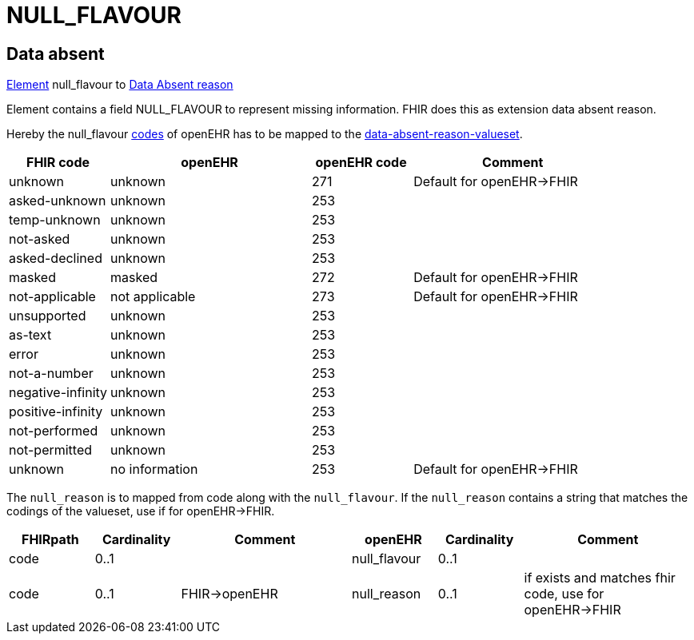 = NULL_FLAVOUR

== Data absent
https://specifications.openehr.org/releases/RM/Release-1.1.0/data_structures.html#_element_class[Element] null_flavour to
https://www.hl7.org/fhir/R4/extension-data-absent-reason.html[Data Absent reason]

Element contains a field NULL_FLAVOUR to represent missing information. FHIR does this
as extension data absent reason.


Hereby the null_flavour https://github.com/openEHR/specifications-TERM/tree/master/computable/XML[codes] of openEHR has to be mapped to the https://www.hl7.org/fhir/R4/valueset-data-absent-reason.html[data-absent-reason-valueset].

[cols="^1,^2,^1,^2", options="header"]
|===
| FHIR code         | openEHR            | openEHR code  | Comment
| unknown           | unknown            | 271           | Default for openEHR->FHIR
| asked-unknown     | unknown            | 253           |
| temp-unknown      | unknown            | 253           |
| not-asked         | unknown            | 253           |
| asked-declined    | unknown            | 253           |
| masked           | masked             | 272           | Default for openEHR->FHIR
| not-applicable   | not applicable     | 273           | Default for openEHR->FHIR
| unsupported      | unknown            | 253           |
| as-text           | unknown             | 253           |
| error             | unknown             | 253           |
| not-a-number      | unknown             | 253           |
| negative-infinity | unknown           | 253           |
| positive-infinity | unknown           | 253           |
| not-performed   | unknown             | 253           |
| not-permitted   | unknown             | 253           |
| unknown         | no information      | 253           | Default for openEHR->FHIR
|===
The `null_reason` is to mapped from code along with the `null_flavour`.
If the `null_reason` contains a string that matches the codings of the valueset, use if for
openEHR->FHIR.

[cols="^1,^1,^2,^1,^1,^2", options="header"]
|===
| FHIRpath           | Cardinality | Comment  | openEHR        | Cardinality     | Comment
| code               | 0..1        |          | null_flavour   | 0..1             |
| code              | 0..1        |   FHIR->openEHR    | null_reason    | 0..1             | if exists and matches fhir code, use for openEHR->FHIR
|===

